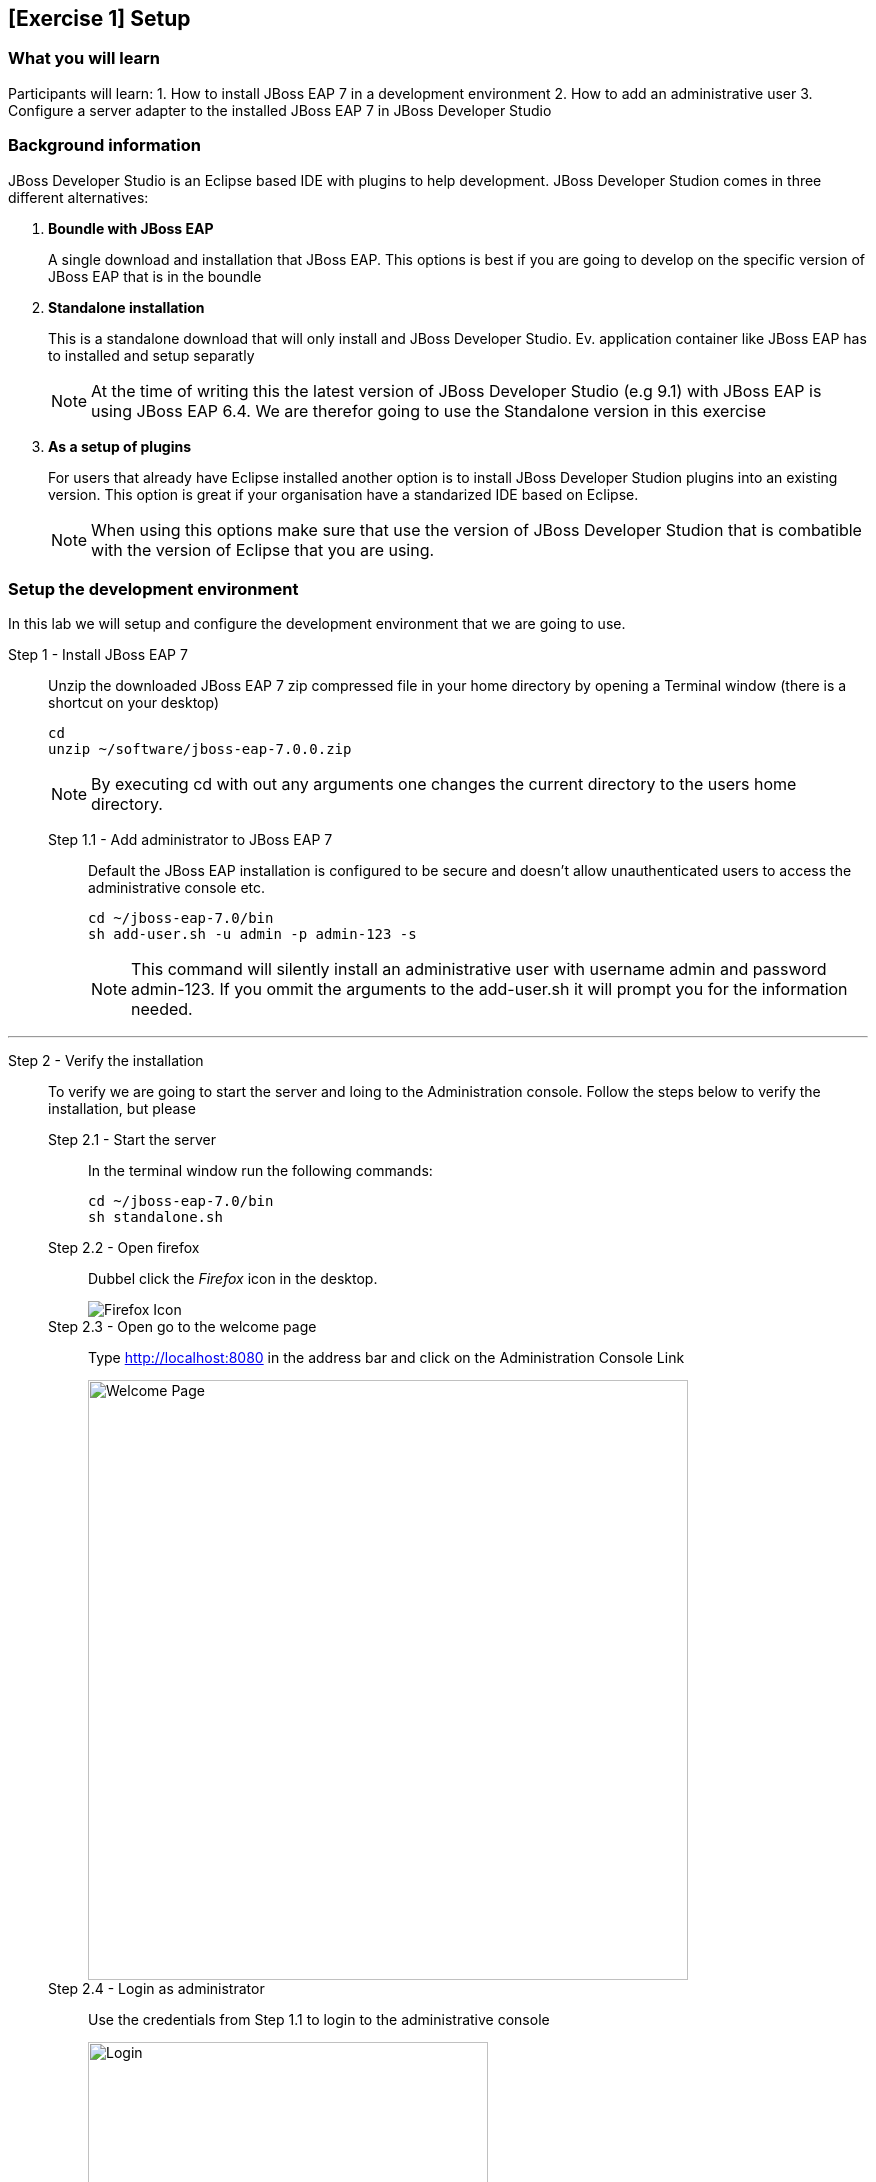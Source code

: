 == [Exercise 1] Setup


=== What you will learn

Participants will learn:
1. How to install JBoss EAP 7 in a development environment
2. How to add an administrative user
3. Configure a server adapter to the installed JBoss EAP 7 in JBoss Developer Studio


=== Background information

JBoss Developer Studio is an Eclipse based IDE with plugins to help development. JBoss Developer Studion comes in three different alternatives:

1. *Boundle with JBoss EAP*
+
A single download and installation that JBoss EAP. This options is best if you are going to develop on the specific version of JBoss EAP that is in the boundle
2. *Standalone installation*
+
This is a standalone download that will only install and JBoss Developer Studio. Ev. application container like JBoss EAP has to installed and setup separatly
+
NOTE: At the time of writing this the latest version of JBoss Developer Studio (e.g 9.1) with JBoss EAP is using JBoss EAP 6.4. We are therefor going to use the Standalone version in this exercise

3. *As a setup of plugins*
+
For users that already have Eclipse installed another option is to install JBoss Developer Studion plugins into an existing version. This option is great if your organisation have a standarized IDE based on Eclipse.
+
NOTE: When using this options make sure that use the version of JBoss Developer Studion that is combatible with the version of Eclipse that you are using.


=== Setup the development environment

In this lab we will setup and configure the development environment that we are going to use.

Step 1 - Install JBoss EAP 7::
Unzip the downloaded JBoss EAP 7 zip compressed file in your home directory by opening a Terminal window (there is a shortcut on your desktop)
+
[source,bash]
----
cd
unzip ~/software/jboss-eap-7.0.0.zip
----
+
NOTE: By executing cd with out any arguments one changes the current directory to the users home directory.

Step 1.1 - Add administrator to JBoss EAP 7:::

Default the JBoss EAP installation is configured to be secure and doesn't allow unauthenticated users to access the administrative console etc.
+
[source,bash]
----
cd ~/jboss-eap-7.0/bin
sh add-user.sh -u admin -p admin-123 -s
----
+
NOTE: This command will silently install an administrative user with username admin and password admin-123. If you ommit the arguments to the add-user.sh it will prompt you for the information needed.

'''

Step 2 - Verify the installation::
To verify we are going to start the server and loing to the Administration console. Follow the steps below to verify the installation, but please

Step 2.1 - Start the server:::
In the terminal window run the following commands:
+
[source,bash]
----
cd ~/jboss-eap-7.0/bin
sh standalone.sh
----

Step 2.2 - Open firefox:::
Dubbel click the _Firefox_ icon in the desktop.
+
image::images/01_10_firefox_icon.png["Firefox Icon"]
+

Step 2.3 - Open go to the welcome page:::
Type http://localhost:8080 in the address bar and click on the Administration Console Link
+
image::images/01_12_firefox_welcomepage.png["Welcome Page",600]
+

Step 2.4 - Login as administrator:::
Use the credentials from Step 1.1 to login to the administrative console
+
image::images/01_13_firefox_login.png["Login",400]
+

Step 2.5 - Verification:::
Verify that the Administration console opens successfully
+
image::images/01_13_firefox_admin_console.png["Administration console",600]
+
Also verify that there are no `ERROR` messages in the Terminal window.
+
image::images/01_13_terminal.png["Administration console",600]
+
NOTE: If you look carefully, you can see a `WARN` message saying `Node identifier property is set to the default value. Please make sure it is unique`. Node identifiers are used, when building clusters, but setting up a local development environment we can safely ignore this warning.

Step 2.6 - Shutdown JBoss EAP:::
Now when we have verified that everything works ok we can stop JBoss EAP 7.
+
To stop JBoss EAP click on the terminal window and pres `CTRL-C`
+
image::images/01_15_jboss-eap-stopped.png["JBoss EAP Stopped",600]

'''

Step 3 - Start JBoss Developer Studio::
Dubbel click the _JBoss Developer Studio 9.1.0.GA_ icon in the desktop.
+
image::images/01_01_JBDS_Icon.png["JBDS Icon"]
+
NOTE: The lab machine that you are using are already have `$HOME/workspace` configure as the workspace for JBoss Developer Studio. Otherwise you would now be promted to select workspace location.

Step 3.1 - Click on link to add server:::
+
image::images/01_02_create_new_server.png["JBDS-1",600]

Step 3.2 - Select server type:::
Make sure that you select `Red Hat JBoss Enterprise Application Platform 7.0` and click `Next`
+
image::images/01_03_create_new_server.png["JBDS-2",600]
+
NOTE: If you have problems seeing the different server types make the window bigger by dragging in the bottom left corner.

Step 3.3 - Create a new Server adapter:::
Make sure that the default settings match the image below and click `Next`.
+
image::images/01_04_create_new_server.png["JBDS-3",400]

Step 3.4 - Select JBoss Runtime:::
Click on `Browse`.
+
image::images/01_05_create_new_server.png["JBDS-4",600]

Step 3.5 - Point to JBoss EAP 7 installation directory:::
Click on `Home` in the left navigation and select `jboss-eap-7.0` directory to the right and click on `OK` in the top right corner.
+
image::images/01_06_create_new_server.png["JBDS-5",600]

Step 3.6 - Finish the Add Server dialog:::
Click on `Finsih`.
+
image::images/01_07_create_new_server.png["JBDS-6",600]

Step 3.6 - Verification:::
A server instance should now be available in the `Server` tab in JBoss Developer Studio.
+
image::images/01_09_create_new_server.png["JBDS-6",600]






=== Summary

In this exercise you have learned how to setup a development environment using `JBoss Enterprise Application Platform 7` and `JBoss Developer Studio 9.1`.


=== Links

For more information, please have a look at the following articles and documents:

* https://access.redhat.com/documentation/en/red-hat-jboss-enterprise-application-platform/7.0/getting-started-guide/getting-started-guide[JBoss EAP 7 docs - Getting Started Guide]
* https://access.redhat.com/documentation/en-US/Red_Hat_JBoss_Developer_Studio/9.1/html/Install_Red_Hat_JBoss_Developer_Studio/index.html[JBDS 9.1 docs - Install JBoss Developer Studio]
